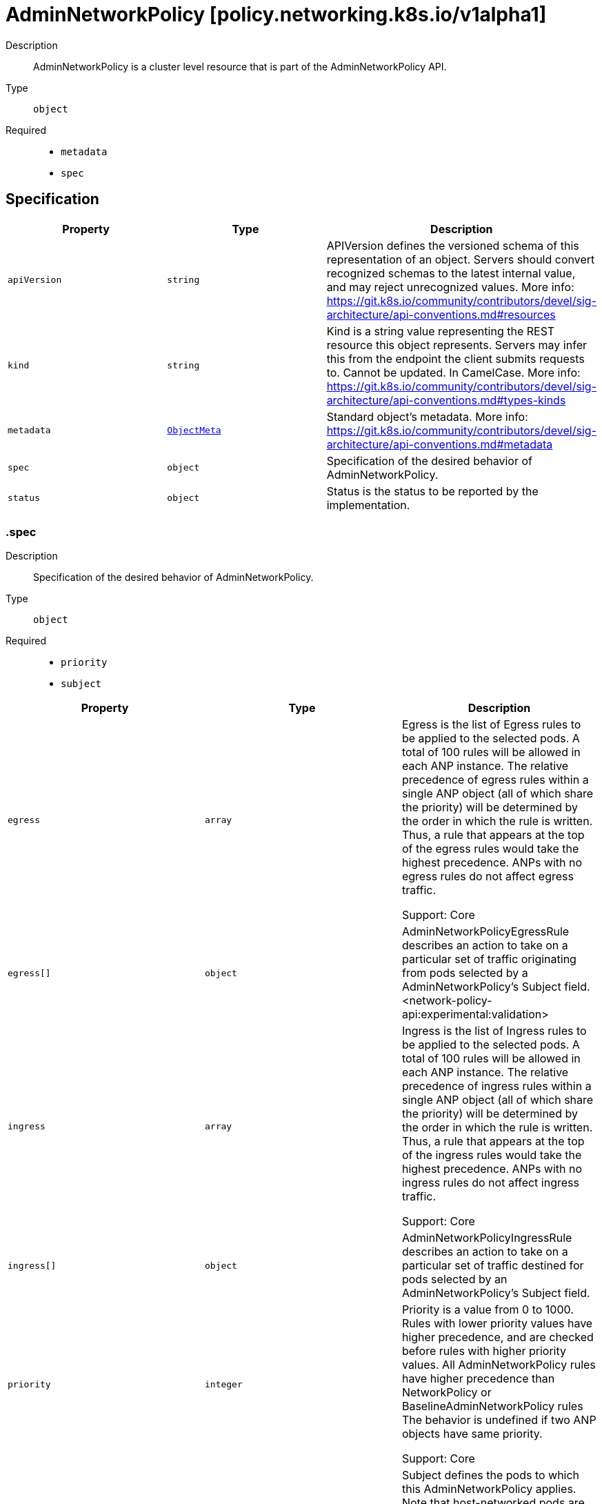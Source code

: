 // Automatically generated by 'openshift-apidocs-gen'. Do not edit.
:_mod-docs-content-type: ASSEMBLY
[id="adminnetworkpolicy-policy-networking-k8s-io-v1alpha1"]
= AdminNetworkPolicy [policy.networking.k8s.io/v1alpha1]

:toc: macro
:toc-title:

toc::[]


Description::
+
--
AdminNetworkPolicy is  a cluster level resource that is part of the
AdminNetworkPolicy API.
--

Type::
  `object`

Required::
  - `metadata`
  - `spec`


== Specification

[cols="1,1,1",options="header"]
|===
| Property | Type | Description

| `apiVersion`
| `string`
| APIVersion defines the versioned schema of this representation of an object. Servers should convert recognized schemas to the latest internal value, and may reject unrecognized values. More info: https://git.k8s.io/community/contributors/devel/sig-architecture/api-conventions.md#resources

| `kind`
| `string`
| Kind is a string value representing the REST resource this object represents. Servers may infer this from the endpoint the client submits requests to. Cannot be updated. In CamelCase. More info: https://git.k8s.io/community/contributors/devel/sig-architecture/api-conventions.md#types-kinds

| `metadata`
| xref:../objects/index.adoc#io-k8s-apimachinery-pkg-apis-meta-v1-ObjectMeta[`ObjectMeta`]
| Standard object's metadata. More info: https://git.k8s.io/community/contributors/devel/sig-architecture/api-conventions.md#metadata

| `spec`
| `object`
| Specification of the desired behavior of AdminNetworkPolicy.

| `status`
| `object`
| Status is the status to be reported by the implementation.

|===
=== .spec
Description::
+
--
Specification of the desired behavior of AdminNetworkPolicy.
--

Type::
  `object`

Required::
  - `priority`
  - `subject`



[cols="1,1,1",options="header"]
|===
| Property | Type | Description

| `egress`
| `array`
| Egress is the list of Egress rules to be applied to the selected pods.
A total of 100 rules will be allowed in each ANP instance.
The relative precedence of egress rules within a single ANP object (all of
which share the priority) will be determined by the order in which the rule
is written. Thus, a rule that appears at the top of the egress rules
would take the highest precedence.
ANPs with no egress rules do not affect egress traffic.


Support: Core

| `egress[]`
| `object`
| AdminNetworkPolicyEgressRule describes an action to take on a particular
set of traffic originating from pods selected by a AdminNetworkPolicy's
Subject field.
<network-policy-api:experimental:validation>

| `ingress`
| `array`
| Ingress is the list of Ingress rules to be applied to the selected pods.
A total of 100 rules will be allowed in each ANP instance.
The relative precedence of ingress rules within a single ANP object (all of
which share the priority) will be determined by the order in which the rule
is written. Thus, a rule that appears at the top of the ingress rules
would take the highest precedence.
ANPs with no ingress rules do not affect ingress traffic.


Support: Core

| `ingress[]`
| `object`
| AdminNetworkPolicyIngressRule describes an action to take on a particular
set of traffic destined for pods selected by an AdminNetworkPolicy's
Subject field.

| `priority`
| `integer`
| Priority is a value from 0 to 1000. Rules with lower priority values have
higher precedence, and are checked before rules with higher priority values.
All AdminNetworkPolicy rules have higher precedence than NetworkPolicy or
BaselineAdminNetworkPolicy rules
The behavior is undefined if two ANP objects have same priority.


Support: Core

| `subject`
| `object`
| Subject defines the pods to which this AdminNetworkPolicy applies.
Note that host-networked pods are not included in subject selection.


Support: Core

|===
=== .spec.egress
Description::
+
--
Egress is the list of Egress rules to be applied to the selected pods.
A total of 100 rules will be allowed in each ANP instance.
The relative precedence of egress rules within a single ANP object (all of
which share the priority) will be determined by the order in which the rule
is written. Thus, a rule that appears at the top of the egress rules
would take the highest precedence.
ANPs with no egress rules do not affect egress traffic.


Support: Core
--

Type::
  `array`




=== .spec.egress[]
Description::
+
--
AdminNetworkPolicyEgressRule describes an action to take on a particular
set of traffic originating from pods selected by a AdminNetworkPolicy's
Subject field.
<network-policy-api:experimental:validation>
--

Type::
  `object`

Required::
  - `action`
  - `to`



[cols="1,1,1",options="header"]
|===
| Property | Type | Description

| `action`
| `string`
| Action specifies the effect this rule will have on matching traffic.
Currently the following actions are supported:
Allow: allows the selected traffic (even if it would otherwise have been denied by NetworkPolicy)
Deny: denies the selected traffic
Pass: instructs the selected traffic to skip any remaining ANP rules, and
then pass execution to any NetworkPolicies that select the pod.
If the pod is not selected by any NetworkPolicies then execution
is passed to any BaselineAdminNetworkPolicies that select the pod.


Support: Core

| `name`
| `string`
| Name is an identifier for this rule, that may be no more than 100 characters
in length. This field should be used by the implementation to help
improve observability, readability and error-reporting for any applied
AdminNetworkPolicies.


Support: Core

| `ports`
| `array`
| Ports allows for matching traffic based on port and protocols.
This field is a list of destination ports for the outgoing egress traffic.
If Ports is not set then the rule does not filter traffic via port.


Support: Core

| `ports[]`
| `object`
| AdminNetworkPolicyPort describes how to select network ports on pod(s).
Exactly one field must be set.

| `to`
| `array`
| To is the List of destinations whose traffic this rule applies to.
If any AdminNetworkPolicyEgressPeer matches the destination of outgoing
traffic then the specified action is applied.
This field must be defined and contain at least one item.


Support: Core

| `to[]`
| `object`
| AdminNetworkPolicyEgressPeer defines a peer to allow traffic to.
Exactly one of the selector pointers must be set for a given peer. If a
consumer observes none of its fields are set, they must assume an unknown
option has been specified and fail closed.

|===
=== .spec.egress[].ports
Description::
+
--
Ports allows for matching traffic based on port and protocols.
This field is a list of destination ports for the outgoing egress traffic.
If Ports is not set then the rule does not filter traffic via port.


Support: Core
--

Type::
  `array`




=== .spec.egress[].ports[]
Description::
+
--
AdminNetworkPolicyPort describes how to select network ports on pod(s).
Exactly one field must be set.
--

Type::
  `object`




[cols="1,1,1",options="header"]
|===
| Property | Type | Description

| `namedPort`
| `string`
| NamedPort selects a port on a pod(s) based on name.


Support: Extended


<network-policy-api:experimental>

| `portNumber`
| `object`
| Port selects a port on a pod(s) based on number.


Support: Core

| `portRange`
| `object`
| PortRange selects a port range on a pod(s) based on provided start and end
values.


Support: Core

|===
=== .spec.egress[].ports[].portNumber
Description::
+
--
Port selects a port on a pod(s) based on number.


Support: Core
--

Type::
  `object`

Required::
  - `port`
  - `protocol`



[cols="1,1,1",options="header"]
|===
| Property | Type | Description

| `port`
| `integer`
| Number defines a network port value.


Support: Core

| `protocol`
| `string`
| Protocol is the network protocol (TCP, UDP, or SCTP) which traffic must
match. If not specified, this field defaults to TCP.


Support: Core

|===
=== .spec.egress[].ports[].portRange
Description::
+
--
PortRange selects a port range on a pod(s) based on provided start and end
values.


Support: Core
--

Type::
  `object`

Required::
  - `end`
  - `start`



[cols="1,1,1",options="header"]
|===
| Property | Type | Description

| `end`
| `integer`
| End defines a network port that is the end of a port range, the End value
must be greater than Start.


Support: Core

| `protocol`
| `string`
| Protocol is the network protocol (TCP, UDP, or SCTP) which traffic must
match. If not specified, this field defaults to TCP.


Support: Core

| `start`
| `integer`
| Start defines a network port that is the start of a port range, the Start
value must be less than End.


Support: Core

|===
=== .spec.egress[].to
Description::
+
--
To is the List of destinations whose traffic this rule applies to.
If any AdminNetworkPolicyEgressPeer matches the destination of outgoing
traffic then the specified action is applied.
This field must be defined and contain at least one item.


Support: Core
--

Type::
  `array`




=== .spec.egress[].to[]
Description::
+
--
AdminNetworkPolicyEgressPeer defines a peer to allow traffic to.
Exactly one of the selector pointers must be set for a given peer. If a
consumer observes none of its fields are set, they must assume an unknown
option has been specified and fail closed.
--

Type::
  `object`




[cols="1,1,1",options="header"]
|===
| Property | Type | Description

| `namespaces`
| `object`
| Namespaces defines a way to select all pods within a set of Namespaces.
Note that host-networked pods are not included in this type of peer.


Support: Core

| `networks`
| `array (string)`
| Networks defines a way to select peers via CIDR blocks.
This is intended for representing entities that live outside the cluster,
which can't be selected by pods, namespaces and nodes peers, but note
that cluster-internal traffic will be checked against the rule as
well. So if you Allow or Deny traffic to `"0.0.0.0/0"`, that will allow
or deny all IPv4 pod-to-pod traffic as well. If you don't want that,
add a rule that Passes all pod traffic before the Networks rule.


Each item in Networks should be provided in the CIDR format and should be
IPv4 or IPv6, for example "10.0.0.0/8" or "fd00::/8".


Networks can have upto 25 CIDRs specified.


Support: Extended


<network-policy-api:experimental>

| `nodes`
| `object`
| Nodes defines a way to select a set of nodes in
the cluster. This field follows standard label selector
semantics; if present but empty, it selects all Nodes.


Support: Extended


<network-policy-api:experimental>

| `pods`
| `object`
| Pods defines a way to select a set of pods in
a set of namespaces. Note that host-networked pods
are not included in this type of peer.


Support: Core

|===
=== .spec.egress[].to[].namespaces
Description::
+
--
Namespaces defines a way to select all pods within a set of Namespaces.
Note that host-networked pods are not included in this type of peer.


Support: Core
--

Type::
  `object`




[cols="1,1,1",options="header"]
|===
| Property | Type | Description

| `matchExpressions`
| `array`
| matchExpressions is a list of label selector requirements. The requirements are ANDed.

| `matchExpressions[]`
| `object`
| A label selector requirement is a selector that contains values, a key, and an operator that
relates the key and values.

| `matchLabels`
| `object (string)`
| matchLabels is a map of {key,value} pairs. A single {key,value} in the matchLabels
map is equivalent to an element of matchExpressions, whose key field is "key", the
operator is "In", and the values array contains only "value". The requirements are ANDed.

|===
=== .spec.egress[].to[].namespaces.matchExpressions
Description::
+
--
matchExpressions is a list of label selector requirements. The requirements are ANDed.
--

Type::
  `array`




=== .spec.egress[].to[].namespaces.matchExpressions[]
Description::
+
--
A label selector requirement is a selector that contains values, a key, and an operator that
relates the key and values.
--

Type::
  `object`

Required::
  - `key`
  - `operator`



[cols="1,1,1",options="header"]
|===
| Property | Type | Description

| `key`
| `string`
| key is the label key that the selector applies to.

| `operator`
| `string`
| operator represents a key's relationship to a set of values.
Valid operators are In, NotIn, Exists and DoesNotExist.

| `values`
| `array (string)`
| values is an array of string values. If the operator is In or NotIn,
the values array must be non-empty. If the operator is Exists or DoesNotExist,
the values array must be empty. This array is replaced during a strategic
merge patch.

|===
=== .spec.egress[].to[].nodes
Description::
+
--
Nodes defines a way to select a set of nodes in
the cluster. This field follows standard label selector
semantics; if present but empty, it selects all Nodes.


Support: Extended


<network-policy-api:experimental>
--

Type::
  `object`




[cols="1,1,1",options="header"]
|===
| Property | Type | Description

| `matchExpressions`
| `array`
| matchExpressions is a list of label selector requirements. The requirements are ANDed.

| `matchExpressions[]`
| `object`
| A label selector requirement is a selector that contains values, a key, and an operator that
relates the key and values.

| `matchLabels`
| `object (string)`
| matchLabels is a map of {key,value} pairs. A single {key,value} in the matchLabels
map is equivalent to an element of matchExpressions, whose key field is "key", the
operator is "In", and the values array contains only "value". The requirements are ANDed.

|===
=== .spec.egress[].to[].nodes.matchExpressions
Description::
+
--
matchExpressions is a list of label selector requirements. The requirements are ANDed.
--

Type::
  `array`




=== .spec.egress[].to[].nodes.matchExpressions[]
Description::
+
--
A label selector requirement is a selector that contains values, a key, and an operator that
relates the key and values.
--

Type::
  `object`

Required::
  - `key`
  - `operator`



[cols="1,1,1",options="header"]
|===
| Property | Type | Description

| `key`
| `string`
| key is the label key that the selector applies to.

| `operator`
| `string`
| operator represents a key's relationship to a set of values.
Valid operators are In, NotIn, Exists and DoesNotExist.

| `values`
| `array (string)`
| values is an array of string values. If the operator is In or NotIn,
the values array must be non-empty. If the operator is Exists or DoesNotExist,
the values array must be empty. This array is replaced during a strategic
merge patch.

|===
=== .spec.egress[].to[].pods
Description::
+
--
Pods defines a way to select a set of pods in
a set of namespaces. Note that host-networked pods
are not included in this type of peer.


Support: Core
--

Type::
  `object`

Required::
  - `namespaceSelector`
  - `podSelector`



[cols="1,1,1",options="header"]
|===
| Property | Type | Description

| `namespaceSelector`
| `object`
| NamespaceSelector follows standard label selector semantics; if empty,
it selects all Namespaces.

| `podSelector`
| `object`
| PodSelector is used to explicitly select pods within a namespace; if empty,
it selects all Pods.

|===
=== .spec.egress[].to[].pods.namespaceSelector
Description::
+
--
NamespaceSelector follows standard label selector semantics; if empty,
it selects all Namespaces.
--

Type::
  `object`




[cols="1,1,1",options="header"]
|===
| Property | Type | Description

| `matchExpressions`
| `array`
| matchExpressions is a list of label selector requirements. The requirements are ANDed.

| `matchExpressions[]`
| `object`
| A label selector requirement is a selector that contains values, a key, and an operator that
relates the key and values.

| `matchLabels`
| `object (string)`
| matchLabels is a map of {key,value} pairs. A single {key,value} in the matchLabels
map is equivalent to an element of matchExpressions, whose key field is "key", the
operator is "In", and the values array contains only "value". The requirements are ANDed.

|===
=== .spec.egress[].to[].pods.namespaceSelector.matchExpressions
Description::
+
--
matchExpressions is a list of label selector requirements. The requirements are ANDed.
--

Type::
  `array`




=== .spec.egress[].to[].pods.namespaceSelector.matchExpressions[]
Description::
+
--
A label selector requirement is a selector that contains values, a key, and an operator that
relates the key and values.
--

Type::
  `object`

Required::
  - `key`
  - `operator`



[cols="1,1,1",options="header"]
|===
| Property | Type | Description

| `key`
| `string`
| key is the label key that the selector applies to.

| `operator`
| `string`
| operator represents a key's relationship to a set of values.
Valid operators are In, NotIn, Exists and DoesNotExist.

| `values`
| `array (string)`
| values is an array of string values. If the operator is In or NotIn,
the values array must be non-empty. If the operator is Exists or DoesNotExist,
the values array must be empty. This array is replaced during a strategic
merge patch.

|===
=== .spec.egress[].to[].pods.podSelector
Description::
+
--
PodSelector is used to explicitly select pods within a namespace; if empty,
it selects all Pods.
--

Type::
  `object`




[cols="1,1,1",options="header"]
|===
| Property | Type | Description

| `matchExpressions`
| `array`
| matchExpressions is a list of label selector requirements. The requirements are ANDed.

| `matchExpressions[]`
| `object`
| A label selector requirement is a selector that contains values, a key, and an operator that
relates the key and values.

| `matchLabels`
| `object (string)`
| matchLabels is a map of {key,value} pairs. A single {key,value} in the matchLabels
map is equivalent to an element of matchExpressions, whose key field is "key", the
operator is "In", and the values array contains only "value". The requirements are ANDed.

|===
=== .spec.egress[].to[].pods.podSelector.matchExpressions
Description::
+
--
matchExpressions is a list of label selector requirements. The requirements are ANDed.
--

Type::
  `array`




=== .spec.egress[].to[].pods.podSelector.matchExpressions[]
Description::
+
--
A label selector requirement is a selector that contains values, a key, and an operator that
relates the key and values.
--

Type::
  `object`

Required::
  - `key`
  - `operator`



[cols="1,1,1",options="header"]
|===
| Property | Type | Description

| `key`
| `string`
| key is the label key that the selector applies to.

| `operator`
| `string`
| operator represents a key's relationship to a set of values.
Valid operators are In, NotIn, Exists and DoesNotExist.

| `values`
| `array (string)`
| values is an array of string values. If the operator is In or NotIn,
the values array must be non-empty. If the operator is Exists or DoesNotExist,
the values array must be empty. This array is replaced during a strategic
merge patch.

|===
=== .spec.ingress
Description::
+
--
Ingress is the list of Ingress rules to be applied to the selected pods.
A total of 100 rules will be allowed in each ANP instance.
The relative precedence of ingress rules within a single ANP object (all of
which share the priority) will be determined by the order in which the rule
is written. Thus, a rule that appears at the top of the ingress rules
would take the highest precedence.
ANPs with no ingress rules do not affect ingress traffic.


Support: Core
--

Type::
  `array`




=== .spec.ingress[]
Description::
+
--
AdminNetworkPolicyIngressRule describes an action to take on a particular
set of traffic destined for pods selected by an AdminNetworkPolicy's
Subject field.
--

Type::
  `object`

Required::
  - `action`
  - `from`



[cols="1,1,1",options="header"]
|===
| Property | Type | Description

| `action`
| `string`
| Action specifies the effect this rule will have on matching traffic.
Currently the following actions are supported:
Allow: allows the selected traffic (even if it would otherwise have been denied by NetworkPolicy)
Deny: denies the selected traffic
Pass: instructs the selected traffic to skip any remaining ANP rules, and
then pass execution to any NetworkPolicies that select the pod.
If the pod is not selected by any NetworkPolicies then execution
is passed to any BaselineAdminNetworkPolicies that select the pod.


Support: Core

| `from`
| `array`
| From is the list of sources whose traffic this rule applies to.
If any AdminNetworkPolicyIngressPeer matches the source of incoming
traffic then the specified action is applied.
This field must be defined and contain at least one item.


Support: Core

| `from[]`
| `object`
| AdminNetworkPolicyIngressPeer defines an in-cluster peer to allow traffic from.
Exactly one of the selector pointers must be set for a given peer. If a
consumer observes none of its fields are set, they must assume an unknown
option has been specified and fail closed.

| `name`
| `string`
| Name is an identifier for this rule, that may be no more than 100 characters
in length. This field should be used by the implementation to help
improve observability, readability and error-reporting for any applied
AdminNetworkPolicies.


Support: Core

| `ports`
| `array`
| Ports allows for matching traffic based on port and protocols.
This field is a list of ports which should be matched on
the pods selected for this policy i.e the subject of the policy.
So it matches on the destination port for the ingress traffic.
If Ports is not set then the rule does not filter traffic via port.


Support: Core

| `ports[]`
| `object`
| AdminNetworkPolicyPort describes how to select network ports on pod(s).
Exactly one field must be set.

|===
=== .spec.ingress[].from
Description::
+
--
From is the list of sources whose traffic this rule applies to.
If any AdminNetworkPolicyIngressPeer matches the source of incoming
traffic then the specified action is applied.
This field must be defined and contain at least one item.


Support: Core
--

Type::
  `array`




=== .spec.ingress[].from[]
Description::
+
--
AdminNetworkPolicyIngressPeer defines an in-cluster peer to allow traffic from.
Exactly one of the selector pointers must be set for a given peer. If a
consumer observes none of its fields are set, they must assume an unknown
option has been specified and fail closed.
--

Type::
  `object`




[cols="1,1,1",options="header"]
|===
| Property | Type | Description

| `namespaces`
| `object`
| Namespaces defines a way to select all pods within a set of Namespaces.
Note that host-networked pods are not included in this type of peer.


Support: Core

| `pods`
| `object`
| Pods defines a way to select a set of pods in
a set of namespaces. Note that host-networked pods
are not included in this type of peer.


Support: Core

|===
=== .spec.ingress[].from[].namespaces
Description::
+
--
Namespaces defines a way to select all pods within a set of Namespaces.
Note that host-networked pods are not included in this type of peer.


Support: Core
--

Type::
  `object`




[cols="1,1,1",options="header"]
|===
| Property | Type | Description

| `matchExpressions`
| `array`
| matchExpressions is a list of label selector requirements. The requirements are ANDed.

| `matchExpressions[]`
| `object`
| A label selector requirement is a selector that contains values, a key, and an operator that
relates the key and values.

| `matchLabels`
| `object (string)`
| matchLabels is a map of {key,value} pairs. A single {key,value} in the matchLabels
map is equivalent to an element of matchExpressions, whose key field is "key", the
operator is "In", and the values array contains only "value". The requirements are ANDed.

|===
=== .spec.ingress[].from[].namespaces.matchExpressions
Description::
+
--
matchExpressions is a list of label selector requirements. The requirements are ANDed.
--

Type::
  `array`




=== .spec.ingress[].from[].namespaces.matchExpressions[]
Description::
+
--
A label selector requirement is a selector that contains values, a key, and an operator that
relates the key and values.
--

Type::
  `object`

Required::
  - `key`
  - `operator`



[cols="1,1,1",options="header"]
|===
| Property | Type | Description

| `key`
| `string`
| key is the label key that the selector applies to.

| `operator`
| `string`
| operator represents a key's relationship to a set of values.
Valid operators are In, NotIn, Exists and DoesNotExist.

| `values`
| `array (string)`
| values is an array of string values. If the operator is In or NotIn,
the values array must be non-empty. If the operator is Exists or DoesNotExist,
the values array must be empty. This array is replaced during a strategic
merge patch.

|===
=== .spec.ingress[].from[].pods
Description::
+
--
Pods defines a way to select a set of pods in
a set of namespaces. Note that host-networked pods
are not included in this type of peer.


Support: Core
--

Type::
  `object`

Required::
  - `namespaceSelector`
  - `podSelector`



[cols="1,1,1",options="header"]
|===
| Property | Type | Description

| `namespaceSelector`
| `object`
| NamespaceSelector follows standard label selector semantics; if empty,
it selects all Namespaces.

| `podSelector`
| `object`
| PodSelector is used to explicitly select pods within a namespace; if empty,
it selects all Pods.

|===
=== .spec.ingress[].from[].pods.namespaceSelector
Description::
+
--
NamespaceSelector follows standard label selector semantics; if empty,
it selects all Namespaces.
--

Type::
  `object`




[cols="1,1,1",options="header"]
|===
| Property | Type | Description

| `matchExpressions`
| `array`
| matchExpressions is a list of label selector requirements. The requirements are ANDed.

| `matchExpressions[]`
| `object`
| A label selector requirement is a selector that contains values, a key, and an operator that
relates the key and values.

| `matchLabels`
| `object (string)`
| matchLabels is a map of {key,value} pairs. A single {key,value} in the matchLabels
map is equivalent to an element of matchExpressions, whose key field is "key", the
operator is "In", and the values array contains only "value". The requirements are ANDed.

|===
=== .spec.ingress[].from[].pods.namespaceSelector.matchExpressions
Description::
+
--
matchExpressions is a list of label selector requirements. The requirements are ANDed.
--

Type::
  `array`




=== .spec.ingress[].from[].pods.namespaceSelector.matchExpressions[]
Description::
+
--
A label selector requirement is a selector that contains values, a key, and an operator that
relates the key and values.
--

Type::
  `object`

Required::
  - `key`
  - `operator`



[cols="1,1,1",options="header"]
|===
| Property | Type | Description

| `key`
| `string`
| key is the label key that the selector applies to.

| `operator`
| `string`
| operator represents a key's relationship to a set of values.
Valid operators are In, NotIn, Exists and DoesNotExist.

| `values`
| `array (string)`
| values is an array of string values. If the operator is In or NotIn,
the values array must be non-empty. If the operator is Exists or DoesNotExist,
the values array must be empty. This array is replaced during a strategic
merge patch.

|===
=== .spec.ingress[].from[].pods.podSelector
Description::
+
--
PodSelector is used to explicitly select pods within a namespace; if empty,
it selects all Pods.
--

Type::
  `object`




[cols="1,1,1",options="header"]
|===
| Property | Type | Description

| `matchExpressions`
| `array`
| matchExpressions is a list of label selector requirements. The requirements are ANDed.

| `matchExpressions[]`
| `object`
| A label selector requirement is a selector that contains values, a key, and an operator that
relates the key and values.

| `matchLabels`
| `object (string)`
| matchLabels is a map of {key,value} pairs. A single {key,value} in the matchLabels
map is equivalent to an element of matchExpressions, whose key field is "key", the
operator is "In", and the values array contains only "value". The requirements are ANDed.

|===
=== .spec.ingress[].from[].pods.podSelector.matchExpressions
Description::
+
--
matchExpressions is a list of label selector requirements. The requirements are ANDed.
--

Type::
  `array`




=== .spec.ingress[].from[].pods.podSelector.matchExpressions[]
Description::
+
--
A label selector requirement is a selector that contains values, a key, and an operator that
relates the key and values.
--

Type::
  `object`

Required::
  - `key`
  - `operator`



[cols="1,1,1",options="header"]
|===
| Property | Type | Description

| `key`
| `string`
| key is the label key that the selector applies to.

| `operator`
| `string`
| operator represents a key's relationship to a set of values.
Valid operators are In, NotIn, Exists and DoesNotExist.

| `values`
| `array (string)`
| values is an array of string values. If the operator is In or NotIn,
the values array must be non-empty. If the operator is Exists or DoesNotExist,
the values array must be empty. This array is replaced during a strategic
merge patch.

|===
=== .spec.ingress[].ports
Description::
+
--
Ports allows for matching traffic based on port and protocols.
This field is a list of ports which should be matched on
the pods selected for this policy i.e the subject of the policy.
So it matches on the destination port for the ingress traffic.
If Ports is not set then the rule does not filter traffic via port.


Support: Core
--

Type::
  `array`




=== .spec.ingress[].ports[]
Description::
+
--
AdminNetworkPolicyPort describes how to select network ports on pod(s).
Exactly one field must be set.
--

Type::
  `object`




[cols="1,1,1",options="header"]
|===
| Property | Type | Description

| `namedPort`
| `string`
| NamedPort selects a port on a pod(s) based on name.


Support: Extended


<network-policy-api:experimental>

| `portNumber`
| `object`
| Port selects a port on a pod(s) based on number.


Support: Core

| `portRange`
| `object`
| PortRange selects a port range on a pod(s) based on provided start and end
values.


Support: Core

|===
=== .spec.ingress[].ports[].portNumber
Description::
+
--
Port selects a port on a pod(s) based on number.


Support: Core
--

Type::
  `object`

Required::
  - `port`
  - `protocol`



[cols="1,1,1",options="header"]
|===
| Property | Type | Description

| `port`
| `integer`
| Number defines a network port value.


Support: Core

| `protocol`
| `string`
| Protocol is the network protocol (TCP, UDP, or SCTP) which traffic must
match. If not specified, this field defaults to TCP.


Support: Core

|===
=== .spec.ingress[].ports[].portRange
Description::
+
--
PortRange selects a port range on a pod(s) based on provided start and end
values.


Support: Core
--

Type::
  `object`

Required::
  - `end`
  - `start`



[cols="1,1,1",options="header"]
|===
| Property | Type | Description

| `end`
| `integer`
| End defines a network port that is the end of a port range, the End value
must be greater than Start.


Support: Core

| `protocol`
| `string`
| Protocol is the network protocol (TCP, UDP, or SCTP) which traffic must
match. If not specified, this field defaults to TCP.


Support: Core

| `start`
| `integer`
| Start defines a network port that is the start of a port range, the Start
value must be less than End.


Support: Core

|===
=== .spec.subject
Description::
+
--
Subject defines the pods to which this AdminNetworkPolicy applies.
Note that host-networked pods are not included in subject selection.


Support: Core
--

Type::
  `object`




[cols="1,1,1",options="header"]
|===
| Property | Type | Description

| `namespaces`
| `object`
| Namespaces is used to select pods via namespace selectors.

| `pods`
| `object`
| Pods is used to select pods via namespace AND pod selectors.

|===
=== .spec.subject.namespaces
Description::
+
--
Namespaces is used to select pods via namespace selectors.
--

Type::
  `object`




[cols="1,1,1",options="header"]
|===
| Property | Type | Description

| `matchExpressions`
| `array`
| matchExpressions is a list of label selector requirements. The requirements are ANDed.

| `matchExpressions[]`
| `object`
| A label selector requirement is a selector that contains values, a key, and an operator that
relates the key and values.

| `matchLabels`
| `object (string)`
| matchLabels is a map of {key,value} pairs. A single {key,value} in the matchLabels
map is equivalent to an element of matchExpressions, whose key field is "key", the
operator is "In", and the values array contains only "value". The requirements are ANDed.

|===
=== .spec.subject.namespaces.matchExpressions
Description::
+
--
matchExpressions is a list of label selector requirements. The requirements are ANDed.
--

Type::
  `array`




=== .spec.subject.namespaces.matchExpressions[]
Description::
+
--
A label selector requirement is a selector that contains values, a key, and an operator that
relates the key and values.
--

Type::
  `object`

Required::
  - `key`
  - `operator`



[cols="1,1,1",options="header"]
|===
| Property | Type | Description

| `key`
| `string`
| key is the label key that the selector applies to.

| `operator`
| `string`
| operator represents a key's relationship to a set of values.
Valid operators are In, NotIn, Exists and DoesNotExist.

| `values`
| `array (string)`
| values is an array of string values. If the operator is In or NotIn,
the values array must be non-empty. If the operator is Exists or DoesNotExist,
the values array must be empty. This array is replaced during a strategic
merge patch.

|===
=== .spec.subject.pods
Description::
+
--
Pods is used to select pods via namespace AND pod selectors.
--

Type::
  `object`

Required::
  - `namespaceSelector`
  - `podSelector`



[cols="1,1,1",options="header"]
|===
| Property | Type | Description

| `namespaceSelector`
| `object`
| NamespaceSelector follows standard label selector semantics; if empty,
it selects all Namespaces.

| `podSelector`
| `object`
| PodSelector is used to explicitly select pods within a namespace; if empty,
it selects all Pods.

|===
=== .spec.subject.pods.namespaceSelector
Description::
+
--
NamespaceSelector follows standard label selector semantics; if empty,
it selects all Namespaces.
--

Type::
  `object`




[cols="1,1,1",options="header"]
|===
| Property | Type | Description

| `matchExpressions`
| `array`
| matchExpressions is a list of label selector requirements. The requirements are ANDed.

| `matchExpressions[]`
| `object`
| A label selector requirement is a selector that contains values, a key, and an operator that
relates the key and values.

| `matchLabels`
| `object (string)`
| matchLabels is a map of {key,value} pairs. A single {key,value} in the matchLabels
map is equivalent to an element of matchExpressions, whose key field is "key", the
operator is "In", and the values array contains only "value". The requirements are ANDed.

|===
=== .spec.subject.pods.namespaceSelector.matchExpressions
Description::
+
--
matchExpressions is a list of label selector requirements. The requirements are ANDed.
--

Type::
  `array`




=== .spec.subject.pods.namespaceSelector.matchExpressions[]
Description::
+
--
A label selector requirement is a selector that contains values, a key, and an operator that
relates the key and values.
--

Type::
  `object`

Required::
  - `key`
  - `operator`



[cols="1,1,1",options="header"]
|===
| Property | Type | Description

| `key`
| `string`
| key is the label key that the selector applies to.

| `operator`
| `string`
| operator represents a key's relationship to a set of values.
Valid operators are In, NotIn, Exists and DoesNotExist.

| `values`
| `array (string)`
| values is an array of string values. If the operator is In or NotIn,
the values array must be non-empty. If the operator is Exists or DoesNotExist,
the values array must be empty. This array is replaced during a strategic
merge patch.

|===
=== .spec.subject.pods.podSelector
Description::
+
--
PodSelector is used to explicitly select pods within a namespace; if empty,
it selects all Pods.
--

Type::
  `object`




[cols="1,1,1",options="header"]
|===
| Property | Type | Description

| `matchExpressions`
| `array`
| matchExpressions is a list of label selector requirements. The requirements are ANDed.

| `matchExpressions[]`
| `object`
| A label selector requirement is a selector that contains values, a key, and an operator that
relates the key and values.

| `matchLabels`
| `object (string)`
| matchLabels is a map of {key,value} pairs. A single {key,value} in the matchLabels
map is equivalent to an element of matchExpressions, whose key field is "key", the
operator is "In", and the values array contains only "value". The requirements are ANDed.

|===
=== .spec.subject.pods.podSelector.matchExpressions
Description::
+
--
matchExpressions is a list of label selector requirements. The requirements are ANDed.
--

Type::
  `array`




=== .spec.subject.pods.podSelector.matchExpressions[]
Description::
+
--
A label selector requirement is a selector that contains values, a key, and an operator that
relates the key and values.
--

Type::
  `object`

Required::
  - `key`
  - `operator`



[cols="1,1,1",options="header"]
|===
| Property | Type | Description

| `key`
| `string`
| key is the label key that the selector applies to.

| `operator`
| `string`
| operator represents a key's relationship to a set of values.
Valid operators are In, NotIn, Exists and DoesNotExist.

| `values`
| `array (string)`
| values is an array of string values. If the operator is In or NotIn,
the values array must be non-empty. If the operator is Exists or DoesNotExist,
the values array must be empty. This array is replaced during a strategic
merge patch.

|===
=== .status
Description::
+
--
Status is the status to be reported by the implementation.
--

Type::
  `object`

Required::
  - `conditions`



[cols="1,1,1",options="header"]
|===
| Property | Type | Description

| `conditions`
| `array`
| 

| `conditions[]`
| `object`
| Condition contains details for one aspect of the current state of this API Resource.
---
This struct is intended for direct use as an array at the field path .status.conditions.  For example,


	type FooStatus struct{
	    // Represents the observations of a foo's current state.
	    // Known .status.conditions.type are: "Available", "Progressing", and "Degraded"
	    // +patchMergeKey=type
	    // +patchStrategy=merge
	    // +listType=map
	    // +listMapKey=type
	    Conditions []metav1.Condition `json:"conditions,omitempty" patchStrategy:"merge" patchMergeKey:"type" protobuf:"bytes,1,rep,name=conditions"`


	    // other fields
	}

|===
=== .status.conditions
Description::
+
--

--

Type::
  `array`




=== .status.conditions[]
Description::
+
--
Condition contains details for one aspect of the current state of this API Resource.
---
This struct is intended for direct use as an array at the field path .status.conditions.  For example,


	type FooStatus struct{
	    // Represents the observations of a foo's current state.
	    // Known .status.conditions.type are: "Available", "Progressing", and "Degraded"
	    // +patchMergeKey=type
	    // +patchStrategy=merge
	    // +listType=map
	    // +listMapKey=type
	    Conditions []metav1.Condition `json:"conditions,omitempty" patchStrategy:"merge" patchMergeKey:"type" protobuf:"bytes,1,rep,name=conditions"`


	    // other fields
	}
--

Type::
  `object`

Required::
  - `lastTransitionTime`
  - `message`
  - `reason`
  - `status`
  - `type`



[cols="1,1,1",options="header"]
|===
| Property | Type | Description

| `lastTransitionTime`
| `string`
| lastTransitionTime is the last time the condition transitioned from one status to another.
This should be when the underlying condition changed.  If that is not known, then using the time when the API field changed is acceptable.

| `message`
| `string`
| message is a human readable message indicating details about the transition.
This may be an empty string.

| `observedGeneration`
| `integer`
| observedGeneration represents the .metadata.generation that the condition was set based upon.
For instance, if .metadata.generation is currently 12, but the .status.conditions[x].observedGeneration is 9, the condition is out of date
with respect to the current state of the instance.

| `reason`
| `string`
| reason contains a programmatic identifier indicating the reason for the condition's last transition.
Producers of specific condition types may define expected values and meanings for this field,
and whether the values are considered a guaranteed API.
The value should be a CamelCase string.
This field may not be empty.

| `status`
| `string`
| status of the condition, one of True, False, Unknown.

| `type`
| `string`
| type of condition in CamelCase or in foo.example.com/CamelCase.
---
Many .condition.type values are consistent across resources like Available, but because arbitrary conditions can be
useful (see .node.status.conditions), the ability to deconflict is important.
The regex it matches is (dns1123SubdomainFmt/)?(qualifiedNameFmt)

|===

== API endpoints

The following API endpoints are available:

* `/apis/policy.networking.k8s.io/v1alpha1/adminnetworkpolicies`
- `DELETE`: delete collection of AdminNetworkPolicy
- `GET`: list objects of kind AdminNetworkPolicy
- `POST`: create an AdminNetworkPolicy
* `/apis/policy.networking.k8s.io/v1alpha1/adminnetworkpolicies/{name}`
- `DELETE`: delete an AdminNetworkPolicy
- `GET`: read the specified AdminNetworkPolicy
- `PATCH`: partially update the specified AdminNetworkPolicy
- `PUT`: replace the specified AdminNetworkPolicy
* `/apis/policy.networking.k8s.io/v1alpha1/adminnetworkpolicies/{name}/status`
- `GET`: read status of the specified AdminNetworkPolicy
- `PATCH`: partially update status of the specified AdminNetworkPolicy
- `PUT`: replace status of the specified AdminNetworkPolicy


=== /apis/policy.networking.k8s.io/v1alpha1/adminnetworkpolicies



HTTP method::
  `DELETE`

Description::
  delete collection of AdminNetworkPolicy




.HTTP responses
[cols="1,1",options="header"]
|===
| HTTP code | Reponse body
| 200 - OK
| xref:../objects/index.adoc#io-k8s-apimachinery-pkg-apis-meta-v1-Status[`Status`] schema
| 401 - Unauthorized
| Empty
|===

HTTP method::
  `GET`

Description::
  list objects of kind AdminNetworkPolicy




.HTTP responses
[cols="1,1",options="header"]
|===
| HTTP code | Reponse body
| 200 - OK
| xref:../objects/index.adoc#io-k8s-networking-policy-v1alpha1-AdminNetworkPolicyList[`AdminNetworkPolicyList`] schema
| 401 - Unauthorized
| Empty
|===

HTTP method::
  `POST`

Description::
  create an AdminNetworkPolicy


.Query parameters
[cols="1,1,2",options="header"]
|===
| Parameter | Type | Description
| `dryRun`
| `string`
| When present, indicates that modifications should not be persisted. An invalid or unrecognized dryRun directive will result in an error response and no further processing of the request. Valid values are: - All: all dry run stages will be processed
| `fieldValidation`
| `string`
| fieldValidation instructs the server on how to handle objects in the request (POST/PUT/PATCH) containing unknown or duplicate fields. Valid values are: - Ignore: This will ignore any unknown fields that are silently dropped from the object, and will ignore all but the last duplicate field that the decoder encounters. This is the default behavior prior to v1.23. - Warn: This will send a warning via the standard warning response header for each unknown field that is dropped from the object, and for each duplicate field that is encountered. The request will still succeed if there are no other errors, and will only persist the last of any duplicate fields. This is the default in v1.23+ - Strict: This will fail the request with a BadRequest error if any unknown fields would be dropped from the object, or if any duplicate fields are present. The error returned from the server will contain all unknown and duplicate fields encountered.
|===

.Body parameters
[cols="1,1,2",options="header"]
|===
| Parameter | Type | Description
| `body`
| xref:../network_apis/adminnetworkpolicy-policy-networking-k8s-io-v1alpha1.adoc#adminnetworkpolicy-policy-networking-k8s-io-v1alpha1[`AdminNetworkPolicy`] schema
| 
|===

.HTTP responses
[cols="1,1",options="header"]
|===
| HTTP code | Reponse body
| 200 - OK
| xref:../network_apis/adminnetworkpolicy-policy-networking-k8s-io-v1alpha1.adoc#adminnetworkpolicy-policy-networking-k8s-io-v1alpha1[`AdminNetworkPolicy`] schema
| 201 - Created
| xref:../network_apis/adminnetworkpolicy-policy-networking-k8s-io-v1alpha1.adoc#adminnetworkpolicy-policy-networking-k8s-io-v1alpha1[`AdminNetworkPolicy`] schema
| 202 - Accepted
| xref:../network_apis/adminnetworkpolicy-policy-networking-k8s-io-v1alpha1.adoc#adminnetworkpolicy-policy-networking-k8s-io-v1alpha1[`AdminNetworkPolicy`] schema
| 401 - Unauthorized
| Empty
|===


=== /apis/policy.networking.k8s.io/v1alpha1/adminnetworkpolicies/{name}

.Global path parameters
[cols="1,1,2",options="header"]
|===
| Parameter | Type | Description
| `name`
| `string`
| name of the AdminNetworkPolicy
|===


HTTP method::
  `DELETE`

Description::
  delete an AdminNetworkPolicy


.Query parameters
[cols="1,1,2",options="header"]
|===
| Parameter | Type | Description
| `dryRun`
| `string`
| When present, indicates that modifications should not be persisted. An invalid or unrecognized dryRun directive will result in an error response and no further processing of the request. Valid values are: - All: all dry run stages will be processed
|===


.HTTP responses
[cols="1,1",options="header"]
|===
| HTTP code | Reponse body
| 200 - OK
| xref:../objects/index.adoc#io-k8s-apimachinery-pkg-apis-meta-v1-Status[`Status`] schema
| 202 - Accepted
| xref:../objects/index.adoc#io-k8s-apimachinery-pkg-apis-meta-v1-Status[`Status`] schema
| 401 - Unauthorized
| Empty
|===

HTTP method::
  `GET`

Description::
  read the specified AdminNetworkPolicy




.HTTP responses
[cols="1,1",options="header"]
|===
| HTTP code | Reponse body
| 200 - OK
| xref:../network_apis/adminnetworkpolicy-policy-networking-k8s-io-v1alpha1.adoc#adminnetworkpolicy-policy-networking-k8s-io-v1alpha1[`AdminNetworkPolicy`] schema
| 401 - Unauthorized
| Empty
|===

HTTP method::
  `PATCH`

Description::
  partially update the specified AdminNetworkPolicy


.Query parameters
[cols="1,1,2",options="header"]
|===
| Parameter | Type | Description
| `dryRun`
| `string`
| When present, indicates that modifications should not be persisted. An invalid or unrecognized dryRun directive will result in an error response and no further processing of the request. Valid values are: - All: all dry run stages will be processed
| `fieldValidation`
| `string`
| fieldValidation instructs the server on how to handle objects in the request (POST/PUT/PATCH) containing unknown or duplicate fields. Valid values are: - Ignore: This will ignore any unknown fields that are silently dropped from the object, and will ignore all but the last duplicate field that the decoder encounters. This is the default behavior prior to v1.23. - Warn: This will send a warning via the standard warning response header for each unknown field that is dropped from the object, and for each duplicate field that is encountered. The request will still succeed if there are no other errors, and will only persist the last of any duplicate fields. This is the default in v1.23+ - Strict: This will fail the request with a BadRequest error if any unknown fields would be dropped from the object, or if any duplicate fields are present. The error returned from the server will contain all unknown and duplicate fields encountered.
|===


.HTTP responses
[cols="1,1",options="header"]
|===
| HTTP code | Reponse body
| 200 - OK
| xref:../network_apis/adminnetworkpolicy-policy-networking-k8s-io-v1alpha1.adoc#adminnetworkpolicy-policy-networking-k8s-io-v1alpha1[`AdminNetworkPolicy`] schema
| 401 - Unauthorized
| Empty
|===

HTTP method::
  `PUT`

Description::
  replace the specified AdminNetworkPolicy


.Query parameters
[cols="1,1,2",options="header"]
|===
| Parameter | Type | Description
| `dryRun`
| `string`
| When present, indicates that modifications should not be persisted. An invalid or unrecognized dryRun directive will result in an error response and no further processing of the request. Valid values are: - All: all dry run stages will be processed
| `fieldValidation`
| `string`
| fieldValidation instructs the server on how to handle objects in the request (POST/PUT/PATCH) containing unknown or duplicate fields. Valid values are: - Ignore: This will ignore any unknown fields that are silently dropped from the object, and will ignore all but the last duplicate field that the decoder encounters. This is the default behavior prior to v1.23. - Warn: This will send a warning via the standard warning response header for each unknown field that is dropped from the object, and for each duplicate field that is encountered. The request will still succeed if there are no other errors, and will only persist the last of any duplicate fields. This is the default in v1.23+ - Strict: This will fail the request with a BadRequest error if any unknown fields would be dropped from the object, or if any duplicate fields are present. The error returned from the server will contain all unknown and duplicate fields encountered.
|===

.Body parameters
[cols="1,1,2",options="header"]
|===
| Parameter | Type | Description
| `body`
| xref:../network_apis/adminnetworkpolicy-policy-networking-k8s-io-v1alpha1.adoc#adminnetworkpolicy-policy-networking-k8s-io-v1alpha1[`AdminNetworkPolicy`] schema
| 
|===

.HTTP responses
[cols="1,1",options="header"]
|===
| HTTP code | Reponse body
| 200 - OK
| xref:../network_apis/adminnetworkpolicy-policy-networking-k8s-io-v1alpha1.adoc#adminnetworkpolicy-policy-networking-k8s-io-v1alpha1[`AdminNetworkPolicy`] schema
| 201 - Created
| xref:../network_apis/adminnetworkpolicy-policy-networking-k8s-io-v1alpha1.adoc#adminnetworkpolicy-policy-networking-k8s-io-v1alpha1[`AdminNetworkPolicy`] schema
| 401 - Unauthorized
| Empty
|===


=== /apis/policy.networking.k8s.io/v1alpha1/adminnetworkpolicies/{name}/status

.Global path parameters
[cols="1,1,2",options="header"]
|===
| Parameter | Type | Description
| `name`
| `string`
| name of the AdminNetworkPolicy
|===


HTTP method::
  `GET`

Description::
  read status of the specified AdminNetworkPolicy




.HTTP responses
[cols="1,1",options="header"]
|===
| HTTP code | Reponse body
| 200 - OK
| xref:../network_apis/adminnetworkpolicy-policy-networking-k8s-io-v1alpha1.adoc#adminnetworkpolicy-policy-networking-k8s-io-v1alpha1[`AdminNetworkPolicy`] schema
| 401 - Unauthorized
| Empty
|===

HTTP method::
  `PATCH`

Description::
  partially update status of the specified AdminNetworkPolicy


.Query parameters
[cols="1,1,2",options="header"]
|===
| Parameter | Type | Description
| `dryRun`
| `string`
| When present, indicates that modifications should not be persisted. An invalid or unrecognized dryRun directive will result in an error response and no further processing of the request. Valid values are: - All: all dry run stages will be processed
| `fieldValidation`
| `string`
| fieldValidation instructs the server on how to handle objects in the request (POST/PUT/PATCH) containing unknown or duplicate fields. Valid values are: - Ignore: This will ignore any unknown fields that are silently dropped from the object, and will ignore all but the last duplicate field that the decoder encounters. This is the default behavior prior to v1.23. - Warn: This will send a warning via the standard warning response header for each unknown field that is dropped from the object, and for each duplicate field that is encountered. The request will still succeed if there are no other errors, and will only persist the last of any duplicate fields. This is the default in v1.23+ - Strict: This will fail the request with a BadRequest error if any unknown fields would be dropped from the object, or if any duplicate fields are present. The error returned from the server will contain all unknown and duplicate fields encountered.
|===


.HTTP responses
[cols="1,1",options="header"]
|===
| HTTP code | Reponse body
| 200 - OK
| xref:../network_apis/adminnetworkpolicy-policy-networking-k8s-io-v1alpha1.adoc#adminnetworkpolicy-policy-networking-k8s-io-v1alpha1[`AdminNetworkPolicy`] schema
| 401 - Unauthorized
| Empty
|===

HTTP method::
  `PUT`

Description::
  replace status of the specified AdminNetworkPolicy


.Query parameters
[cols="1,1,2",options="header"]
|===
| Parameter | Type | Description
| `dryRun`
| `string`
| When present, indicates that modifications should not be persisted. An invalid or unrecognized dryRun directive will result in an error response and no further processing of the request. Valid values are: - All: all dry run stages will be processed
| `fieldValidation`
| `string`
| fieldValidation instructs the server on how to handle objects in the request (POST/PUT/PATCH) containing unknown or duplicate fields. Valid values are: - Ignore: This will ignore any unknown fields that are silently dropped from the object, and will ignore all but the last duplicate field that the decoder encounters. This is the default behavior prior to v1.23. - Warn: This will send a warning via the standard warning response header for each unknown field that is dropped from the object, and for each duplicate field that is encountered. The request will still succeed if there are no other errors, and will only persist the last of any duplicate fields. This is the default in v1.23+ - Strict: This will fail the request with a BadRequest error if any unknown fields would be dropped from the object, or if any duplicate fields are present. The error returned from the server will contain all unknown and duplicate fields encountered.
|===

.Body parameters
[cols="1,1,2",options="header"]
|===
| Parameter | Type | Description
| `body`
| xref:../network_apis/adminnetworkpolicy-policy-networking-k8s-io-v1alpha1.adoc#adminnetworkpolicy-policy-networking-k8s-io-v1alpha1[`AdminNetworkPolicy`] schema
| 
|===

.HTTP responses
[cols="1,1",options="header"]
|===
| HTTP code | Reponse body
| 200 - OK
| xref:../network_apis/adminnetworkpolicy-policy-networking-k8s-io-v1alpha1.adoc#adminnetworkpolicy-policy-networking-k8s-io-v1alpha1[`AdminNetworkPolicy`] schema
| 201 - Created
| xref:../network_apis/adminnetworkpolicy-policy-networking-k8s-io-v1alpha1.adoc#adminnetworkpolicy-policy-networking-k8s-io-v1alpha1[`AdminNetworkPolicy`] schema
| 401 - Unauthorized
| Empty
|===


